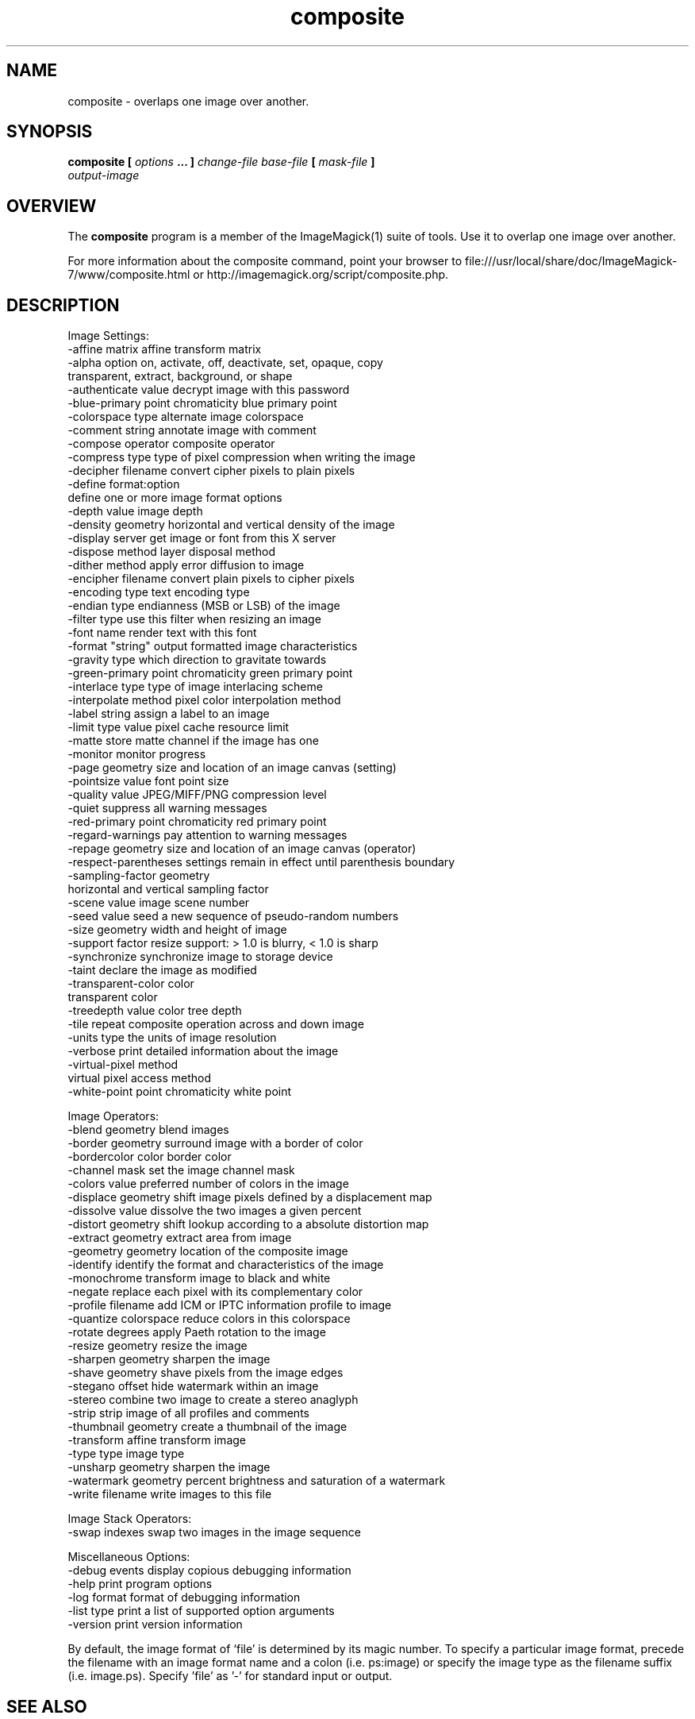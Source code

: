 .TH composite 1 "Date: 2009/01/10 01:00:00" "ImageMagick"
.SH NAME
composite \-  overlaps one image over another.
.SH SYNOPSIS
.TP
\fBcomposite\fP \fB[\fP \fIoptions\fP \fB... ]\fP \fIchange-file base-file\fP \fB[\fP \fImask-file\fP \fB]\fP \fIoutput-image\fP
.SH OVERVIEW
The \fBcomposite\fP program is a member of the ImageMagick(1) suite of tools.  Use it to overlap one image over another.

For more information about the composite command, point your browser to file:///usr/local/share/doc/ImageMagick-7/www/composite.html or http://imagemagick.org/script/composite.php.
.SH DESCRIPTION
Image Settings:
  \-affine matrix       affine transform matrix
  \-alpha option        on, activate, off, deactivate, set, opaque, copy
                        transparent, extract, background, or shape
  \-authenticate value  decrypt image with this password
  \-blue-primary point  chromaticity blue primary point
  \-colorspace type     alternate image colorspace
  \-comment string      annotate image with comment
  \-compose operator    composite operator
  \-compress type       type of pixel compression when writing the image
  \-decipher filename   convert cipher pixels to plain pixels
  \-define format:option
                       define one or more image format options
  \-depth value         image depth
  \-density geometry    horizontal and vertical density of the image
  \-display server      get image or font from this X server
  \-dispose method      layer disposal method
  \-dither method       apply error diffusion to image
  \-encipher filename   convert plain pixels to cipher pixels
  \-encoding type       text encoding type
  \-endian type         endianness (MSB or LSB) of the image
  \-filter type         use this filter when resizing an image
  \-font name           render text with this font
  \-format "string"     output formatted image characteristics
  \-gravity type        which direction to gravitate towards
  \-green-primary point chromaticity green primary point
  \-interlace type      type of image interlacing scheme
  \-interpolate method  pixel color interpolation method
  \-label string        assign a label to an image
  \-limit type value    pixel cache resource limit
  \-matte               store matte channel if the image has one
  \-monitor             monitor progress
  \-page geometry       size and location of an image canvas (setting)
  \-pointsize value     font point size
  \-quality value       JPEG/MIFF/PNG compression level
  \-quiet               suppress all warning messages
  \-red-primary point   chromaticity red primary point
  \-regard-warnings     pay attention to warning messages
  \-repage geometry     size and location of an image canvas (operator)
  \-respect-parentheses settings remain in effect until parenthesis boundary
  \-sampling-factor geometry
                       horizontal and vertical sampling factor
  \-scene value         image scene number
  \-seed value          seed a new sequence of pseudo-random numbers
  \-size geometry       width and height of image
  \-support factor      resize support: > 1.0 is blurry, < 1.0 is sharp
  \-synchronize         synchronize image to storage device
  \-taint               declare the image as modified
  \-transparent-color color
                       transparent color
  \-treedepth value     color tree depth
  \-tile                repeat composite operation across and down image
  \-units type          the units of image resolution
  \-verbose             print detailed information about the image
  \-virtual-pixel method
                       virtual pixel access method
  \-white-point point   chromaticity white point

Image Operators:
  \-blend geometry      blend images
  \-border geometry     surround image with a border of color
  \-bordercolor color   border color
  \-channel mask        set the image channel mask
  \-colors value        preferred number of colors in the image
  \-displace geometry   shift image pixels defined by a displacement map
  \-dissolve value      dissolve the two images a given percent
  \-distort geometry    shift lookup according to a absolute distortion map
  \-extract geometry    extract area from image
  \-geometry geometry   location of the composite image
  \-identify            identify the format and characteristics of the image
  \-monochrome          transform image to black and white
  \-negate              replace each pixel with its complementary color 
  \-profile filename    add ICM or IPTC information profile to image
  \-quantize colorspace reduce colors in this colorspace
  \-rotate degrees      apply Paeth rotation to the image
  \-resize geometry     resize the image
  \-sharpen geometry    sharpen the image
  \-shave geometry      shave pixels from the image edges
  \-stegano offset      hide watermark within an image
  \-stereo              combine two image to create a stereo anaglyph
  \-strip               strip image of all profiles and comments
  \-thumbnail geometry  create a thumbnail of the image
  \-transform           affine transform image
  \-type type           image type
  \-unsharp geometry    sharpen the image
  \-watermark geometry  percent brightness and saturation of a watermark
  \-write filename      write images to this file

Image Stack Operators:
  \-swap indexes        swap two images in the image sequence

Miscellaneous Options:
  \-debug events        display copious debugging information
  \-help                print program options
  \-log format          format of debugging information
  \-list type           print a list of supported option arguments
  \-version             print version information

By default, the image format of `file' is determined by its magic number.  To specify a particular image format, precede the filename with an image format name and a colon (i.e. ps:image) or specify the image type as the filename suffix (i.e. image.ps).  Specify 'file' as '-' for standard input or output.
.SH SEE ALSO
ImageMagick(1)

.SH COPYRIGHT

\fBCopyright (C) 1999-2018 ImageMagick Studio LLC. Additional copyrights and licenses apply to this software, see file:///usr/local/share/doc/ImageMagick-7/www/license.html or http://imagemagick.org/script/license.php\fP
